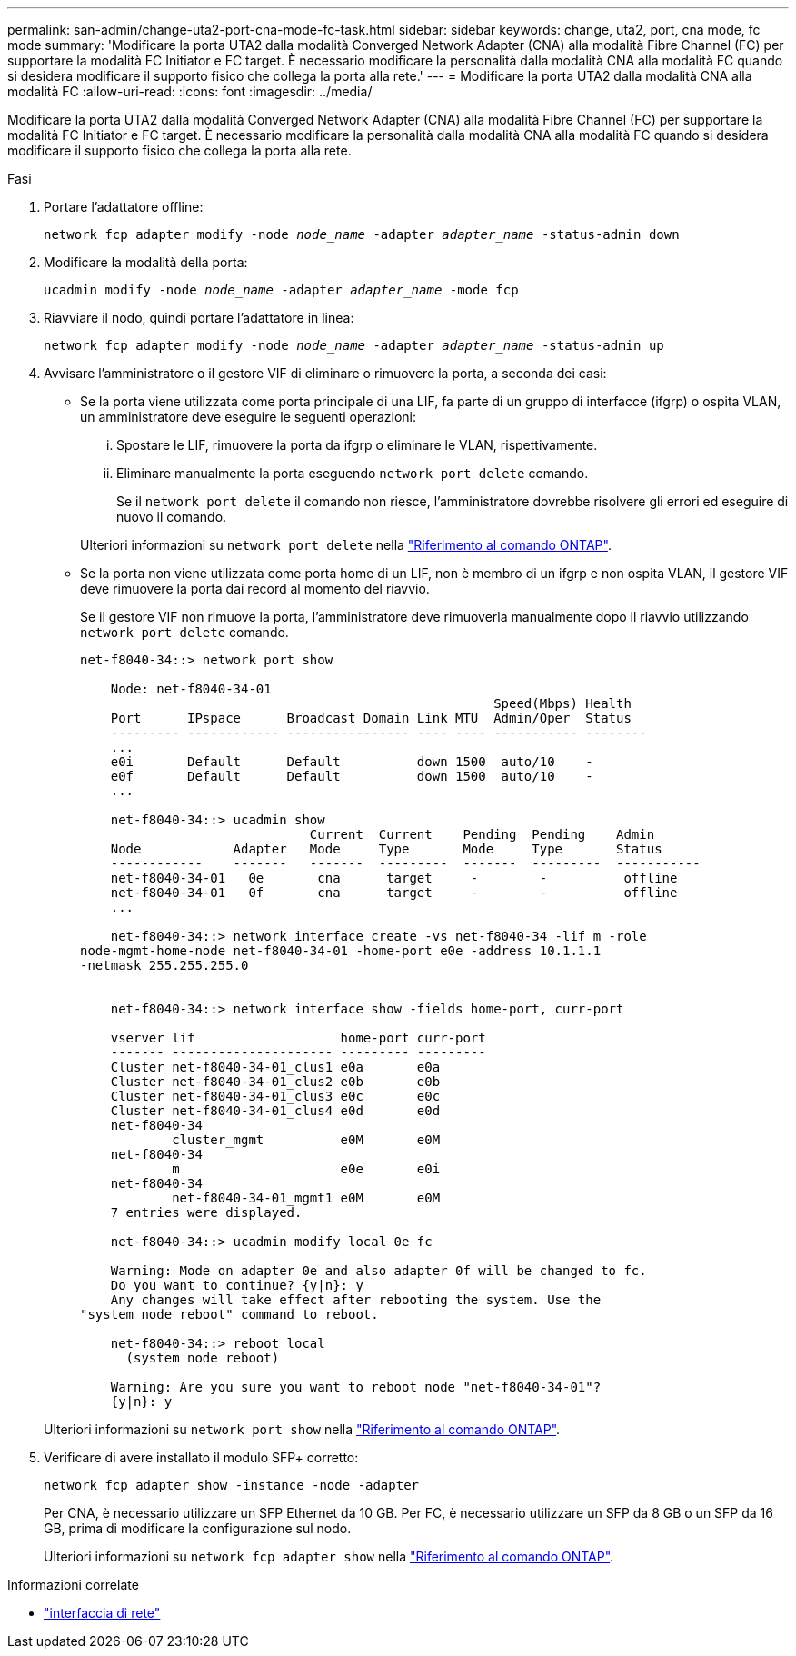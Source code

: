 ---
permalink: san-admin/change-uta2-port-cna-mode-fc-task.html 
sidebar: sidebar 
keywords: change, uta2, port, cna mode, fc mode 
summary: 'Modificare la porta UTA2 dalla modalità Converged Network Adapter (CNA) alla modalità Fibre Channel (FC) per supportare la modalità FC Initiator e FC target. È necessario modificare la personalità dalla modalità CNA alla modalità FC quando si desidera modificare il supporto fisico che collega la porta alla rete.' 
---
= Modificare la porta UTA2 dalla modalità CNA alla modalità FC
:allow-uri-read: 
:icons: font
:imagesdir: ../media/


[role="lead"]
Modificare la porta UTA2 dalla modalità Converged Network Adapter (CNA) alla modalità Fibre Channel (FC) per supportare la modalità FC Initiator e FC target. È necessario modificare la personalità dalla modalità CNA alla modalità FC quando si desidera modificare il supporto fisico che collega la porta alla rete.

.Fasi
. Portare l'adattatore offline:
+
`network fcp adapter modify -node _node_name_ -adapter _adapter_name_ -status-admin down`

. Modificare la modalità della porta:
+
`ucadmin modify -node _node_name_ -adapter _adapter_name_ -mode fcp`

. Riavviare il nodo, quindi portare l'adattatore in linea:
+
`network fcp adapter modify -node _node_name_ -adapter _adapter_name_ -status-admin up`

. Avvisare l'amministratore o il gestore VIF di eliminare o rimuovere la porta, a seconda dei casi:
+
** Se la porta viene utilizzata come porta principale di una LIF, fa parte di un gruppo di interfacce (ifgrp) o ospita VLAN, un amministratore deve eseguire le seguenti operazioni:
+
... Spostare le LIF, rimuovere la porta da ifgrp o eliminare le VLAN, rispettivamente.
... Eliminare manualmente la porta eseguendo `network port delete` comando.
+
Se il `network port delete` il comando non riesce, l'amministratore dovrebbe risolvere gli errori ed eseguire di nuovo il comando.

+
Ulteriori informazioni su `network port delete` nella link:https://docs.netapp.com/us-en/ontap-cli/network-port-delete.html["Riferimento al comando ONTAP"^].



** Se la porta non viene utilizzata come porta home di un LIF, non è membro di un ifgrp e non ospita VLAN, il gestore VIF deve rimuovere la porta dai record al momento del riavvio.
+
Se il gestore VIF non rimuove la porta, l'amministratore deve rimuoverla manualmente dopo il riavvio utilizzando `network port delete` comando.

+
[listing]
----
net-f8040-34::> network port show

    Node: net-f8040-34-01
                                                      Speed(Mbps) Health
    Port      IPspace      Broadcast Domain Link MTU  Admin/Oper  Status
    --------- ------------ ---------------- ---- ---- ----------- --------
    ...
    e0i       Default      Default          down 1500  auto/10    -
    e0f       Default      Default          down 1500  auto/10    -
    ...

    net-f8040-34::> ucadmin show
                              Current  Current    Pending  Pending    Admin
    Node            Adapter   Mode     Type       Mode     Type       Status
    ------------    -------   -------  ---------  -------  ---------  -----------
    net-f8040-34-01   0e       cna      target     -        -          offline
    net-f8040-34-01   0f       cna      target     -        -          offline
    ...

    net-f8040-34::> network interface create -vs net-f8040-34 -lif m -role
node-mgmt-home-node net-f8040-34-01 -home-port e0e -address 10.1.1.1
-netmask 255.255.255.0


    net-f8040-34::> network interface show -fields home-port, curr-port

    vserver lif                   home-port curr-port
    ------- --------------------- --------- ---------
    Cluster net-f8040-34-01_clus1 e0a       e0a
    Cluster net-f8040-34-01_clus2 e0b       e0b
    Cluster net-f8040-34-01_clus3 e0c       e0c
    Cluster net-f8040-34-01_clus4 e0d       e0d
    net-f8040-34
            cluster_mgmt          e0M       e0M
    net-f8040-34
            m                     e0e       e0i
    net-f8040-34
            net-f8040-34-01_mgmt1 e0M       e0M
    7 entries were displayed.

    net-f8040-34::> ucadmin modify local 0e fc

    Warning: Mode on adapter 0e and also adapter 0f will be changed to fc.
    Do you want to continue? {y|n}: y
    Any changes will take effect after rebooting the system. Use the
"system node reboot" command to reboot.

    net-f8040-34::> reboot local
      (system node reboot)

    Warning: Are you sure you want to reboot node "net-f8040-34-01"?
    {y|n}: y
----


+
Ulteriori informazioni su `network port show` nella link:https://docs.netapp.com/us-en/ontap-cli/network-port-show.html["Riferimento al comando ONTAP"^].

. Verificare di avere installato il modulo SFP+ corretto:
+
`network fcp adapter show -instance -node -adapter`

+
Per CNA, è necessario utilizzare un SFP Ethernet da 10 GB. Per FC, è necessario utilizzare un SFP da 8 GB o un SFP da 16 GB, prima di modificare la configurazione sul nodo.

+
Ulteriori informazioni su `network fcp adapter show` nella link:https://docs.netapp.com/us-en/ontap-cli/network-fcp-adapter-show.html["Riferimento al comando ONTAP"^].



.Informazioni correlate
* link:https://docs.netapp.com/us-en/ontap-cli/search.html?q=network+interface["interfaccia di rete"^]

